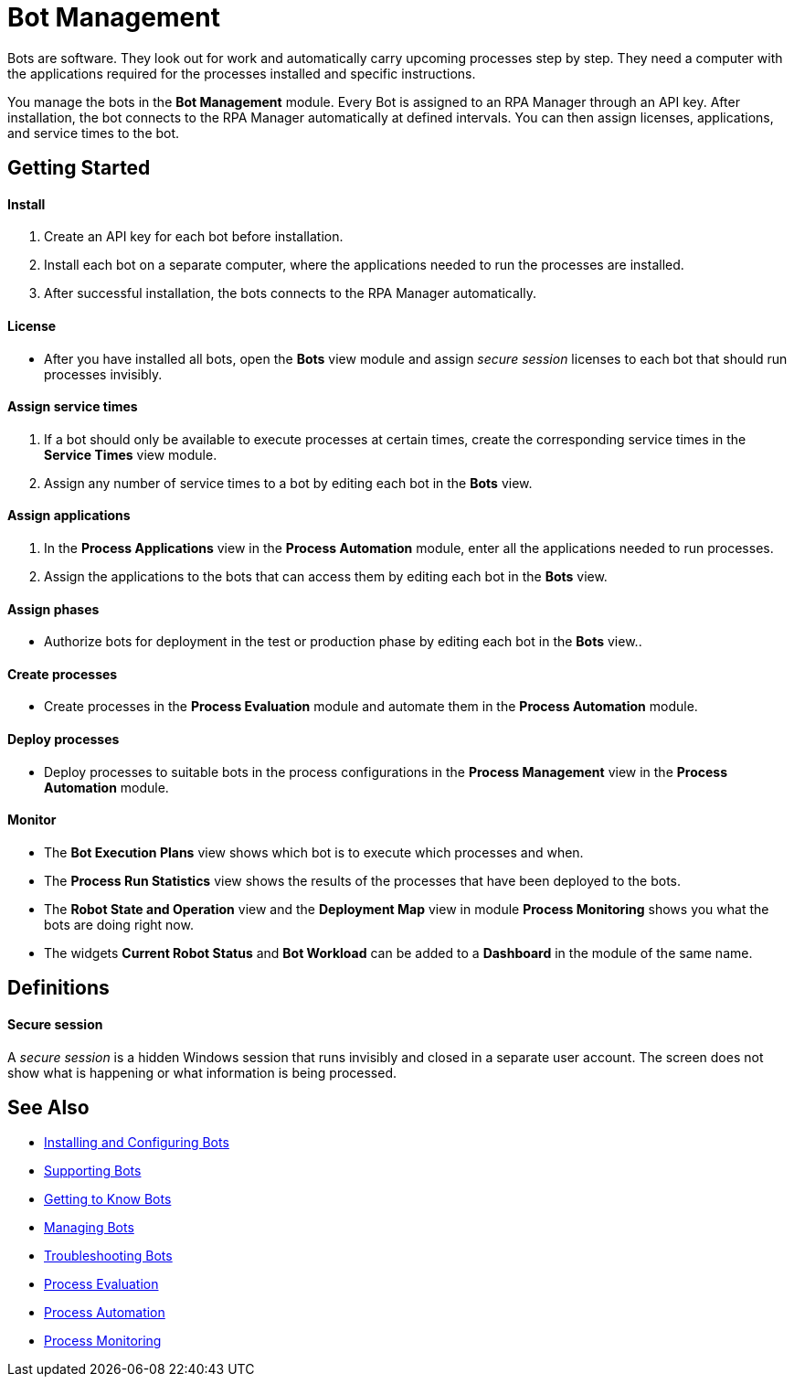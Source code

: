 = Bot Management

Bots are software. They look out for work and automatically carry upcoming processes step by step. They need a computer with the applications required for the processes installed and specific instructions.

You manage the bots in the *Bot Management* module. Every Bot is assigned to an RPA Manager through an API key. After installation, the bot connects to the RPA Manager automatically at defined intervals. You can then assign licenses, applications, and service times to the bot.

== Getting Started

==== Install
. Create an API key for each bot before installation.
. Install each bot on a separate computer, where the applications needed to run the processes are installed.
. After successful installation, the bots connects to the RPA Manager automatically.

==== License
* After you have installed all bots, open the *Bots* view module and assign _secure session_ licenses to each bot that should run processes invisibly.

==== Assign service times
. If a bot should only be available to execute processes at certain times, create the corresponding service times in the *Service Times* view module.
. Assign any number of service times to a bot by editing each bot in the *Bots* view.

==== Assign applications
. In the *Process Applications* view in the *Process Automation* module, enter all the applications needed to run processes.
. Assign the applications to the bots that can access them by editing each bot in the *Bots* view.

==== Assign phases
* Authorize bots for deployment in the test or production phase by editing each bot in the *Bots* view..

==== Create processes
* Create processes in the *Process Evaluation* module and automate them in the *Process Automation* module.

==== Deploy processes
* Deploy processes to suitable bots in the process configurations in the *Process Management* view in the *Process Automation* module.

==== Monitor
* The *Bot Execution Plans* view shows which bot is to execute which processes and when.
* The *Process Run Statistics* view shows the results of the processes that have been deployed to the bots.
* The *Robot State and Operation* view and the *Deployment Map* view in module *Process Monitoring* shows you what the bots are doing right now.
* The widgets *Current Robot Status* and *Bot Workload* can be added to a *Dashboard* in the module of the same name.

== Definitions

==== Secure session

A _secure session_ is a hidden Windows session that runs invisibly and closed in a separate user account. The screen does not show what is happening or what information is being processed.

== See Also

* xref::.adoc[Installing and Configuring Bots]

//* xref:botmanagement-overview.adoc[Bot Management]
* xref::botmanagement-support.adoc[Supporting Bots]
* xref::botmanagement-know.adoc[Getting to Know Bots]
* xref::botmanagement-manage.adoc[Managing Bots]
* xref::botmanagement-troubleshoot.adoc[Troubleshooting Bots]

* xref::.adoc[Process Evaluation]
* xref::.adoc[Process Automation]
* xref::.adoc[Process Monitoring]
